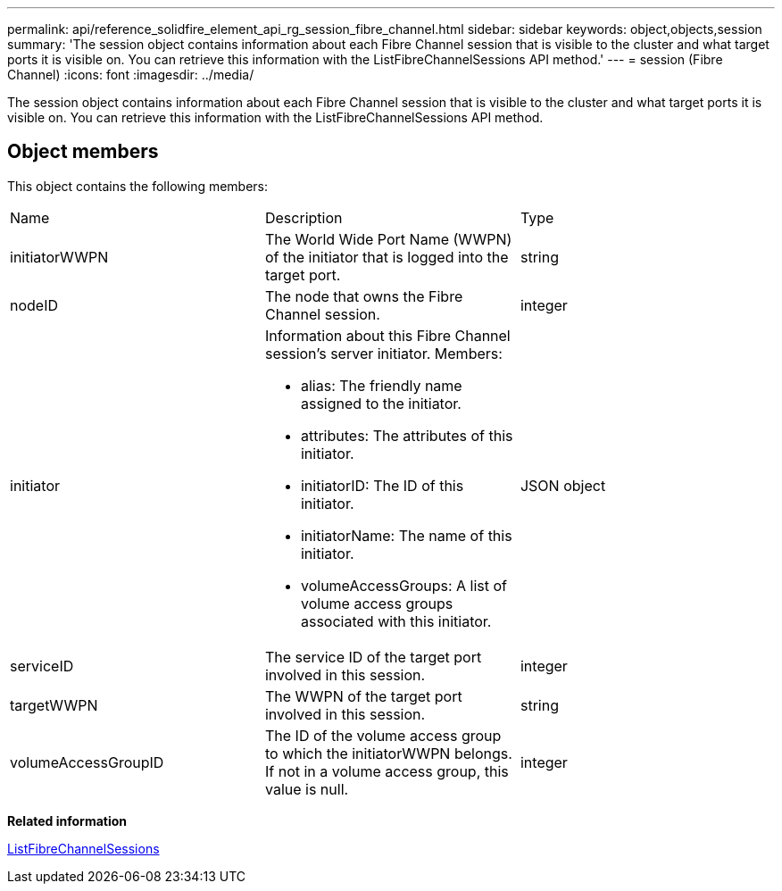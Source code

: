 ---
permalink: api/reference_solidfire_element_api_rg_session_fibre_channel.html
sidebar: sidebar
keywords: object,objects,session
summary: 'The session object contains information about each Fibre Channel session that is visible to the cluster and what target ports it is visible on. You can retrieve this information with the ListFibreChannelSessions API method.'
---
= session (Fibre Channel)
:icons: font
:imagesdir: ../media/

[.lead]
The session object contains information about each Fibre Channel session that is visible to the cluster and what target ports it is visible on. You can retrieve this information with the ListFibreChannelSessions API method.

== Object members

This object contains the following members:

|===
| Name| Description| Type
a|
initiatorWWPN
a|
The World Wide Port Name (WWPN) of the initiator that is logged into the target port.
a|
string
a|
nodeID
a|
The node that owns the Fibre Channel session.
a|
integer
a|
initiator
a|
Information about this Fibre Channel session's server initiator. Members:

* alias: The friendly name assigned to the initiator.
* attributes: The attributes of this initiator.
* initiatorID: The ID of this initiator.
* initiatorName: The name of this initiator.
* volumeAccessGroups: A list of volume access groups associated with this initiator.

a|
JSON object
a|
serviceID
a|
The service ID of the target port involved in this session.
a|
integer
a|
targetWWPN
a|
The WWPN of the target port involved in this session.
a|
string
a|
volumeAccessGroupID
a|
The ID of the volume access group to which the initiatorWWPN belongs. If not in a volume access group, this value is null.
a|
integer
|===
*Related information*

xref:reference_solidfire_element_api_rg_listfibrechannelsessions.adoc[ListFibreChannelSessions]
